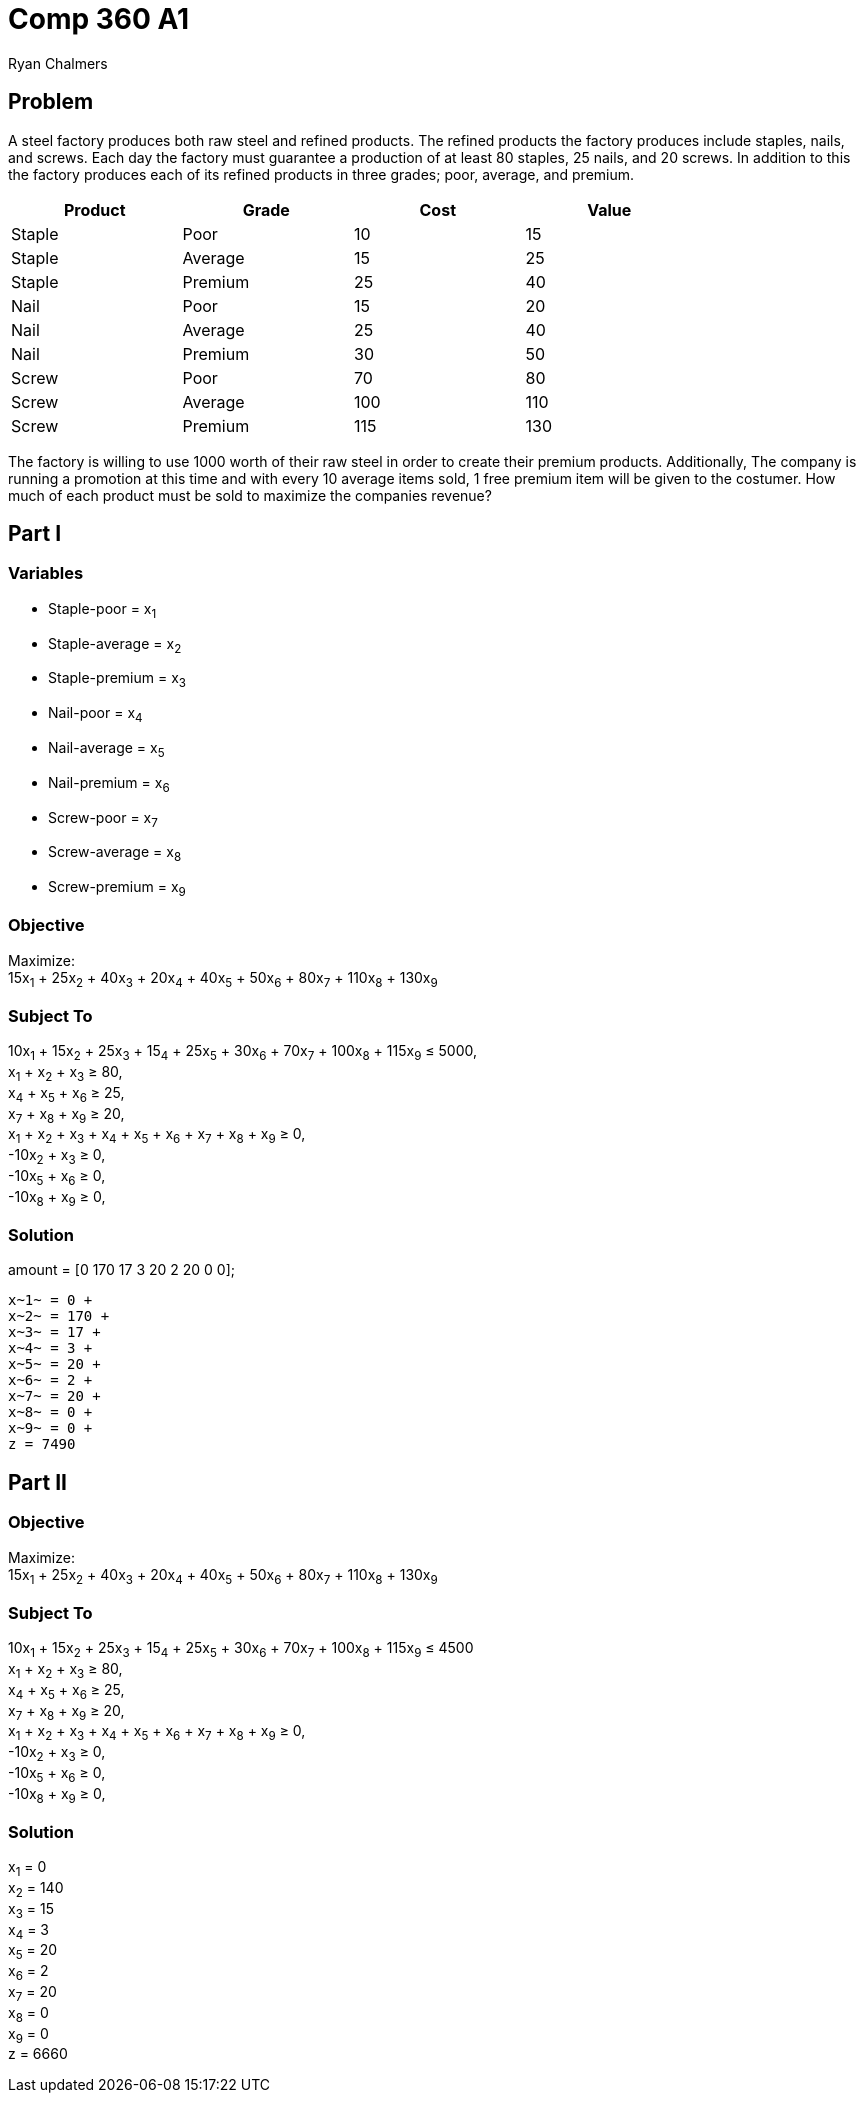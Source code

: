= Comp 360 A1
Ryan Chalmers

== Problem

A steel factory produces both raw steel and refined products. The refined
products the factory produces include staples, nails, and screws. Each day the
factory must guarantee a production of at least 80 staples, 25 nails, and 20
screws. In addition to this the factory produces each of its refined products
in three grades; poor, average, and premium.

[width="80%",cols="4*^",options="header"]
|=============================
|Product |Grade |Cost |Value
|Staple |Poor |10 |15
|Staple |Average |15 |25
|Staple |Premium | 25 |40
|Nail |Poor |15 |20
|Nail |Average |25 |40
|Nail |Premium |30 |50
|Screw |Poor |70 |80
|Screw |Average |100 |110
|Screw |Premium |115 |130
|=============================

The factory is willing to use 1000 worth of their raw steel in order to create
their premium products. Additionally, The company is running a promotion at
this time and with every 10 average items sold, 1 free premium item will be
given to the costumer. How much of each product must be sold to maximize the
companies revenue?

== Part I

=== Variables

* Staple-poor = x~1~
* Staple-average = x~2~
* Staple-premium = x~3~
* Nail-poor = x~4~
* Nail-average = x~5~
* Nail-premium = x~6~
* Screw-poor = x~7~
* Screw-average = x~8~
* Screw-premium = x~9~

=== Objective

Maximize: +
15x~1~ + 25x~2~ + 40x~3~ + 20x~4~ + 40x~5~ + 50x~6~ + 80x~7~ + 110x~8~ + 130x~9~

=== Subject To

10x~1~ + 15x~2~ + 25x~3~ + 15~4~ + 25x~5~ + 30x~6~ + 70x~7~ + 100x~8~ + 115x~9~ ≤ 5000, +
x~1~ + x~2~ + x~3~ ≥ 80, +
x~4~ + x~5~ + x~6~ ≥ 25, +
x~7~ + x~8~ + x~9~ ≥ 20, +
x~1~ + x~2~ + x~3~ + x~4~ + x~5~ + x~6~ + x~7~ + x~8~ + x~9~ ≥ 0, +
-10x~2~ + x~3~ ≥ 0, +
-10x~5~ + x~6~ ≥ 0, +
-10x~8~ + x~9~ ≥ 0, +

=== Solution

amount = [0
         170 17 3 20 2 20 0 0];

 x~1~ = 0 +
 x~2~ = 170 +
 x~3~ = 17 +
 x~4~ = 3 +
 x~5~ = 20 +
 x~6~ = 2 +
 x~7~ = 20 +
 x~8~ = 0 +
 x~9~ = 0 +
 z = 7490

== Part II

=== Objective

Maximize: +
15x~1~ + 25x~2~ + 40x~3~ + 20x~4~ + 40x~5~ + 50x~6~ + 80x~7~ + 110x~8~ + 130x~9~

=== Subject To

10x~1~ + 15x~2~ + 25x~3~ + 15~4~ + 25x~5~ + 30x~6~ + 70x~7~ + 100x~8~ + 115x~9~ ≤ 4500 +
x~1~ + x~2~ + x~3~ ≥ 80, +
x~4~ + x~5~ + x~6~ ≥ 25, +
x~7~ + x~8~ + x~9~ ≥ 20, +
x~1~ + x~2~ + x~3~ + x~4~ + x~5~ + x~6~ + x~7~ + x~8~ + x~9~ ≥ 0, +
-10x~2~ + x~3~ ≥ 0, +
-10x~5~ + x~6~ ≥ 0, +
-10x~8~ + x~9~ ≥ 0, +

=== Solution

x~1~ = 0 +
x~2~ = 140 +
x~3~ = 15 +
x~4~ = 3 +
x~5~ = 20 +
x~6~ = 2 +
x~7~ = 20 +
x~8~ = 0 +
x~9~ = 0 +
z = 6660
